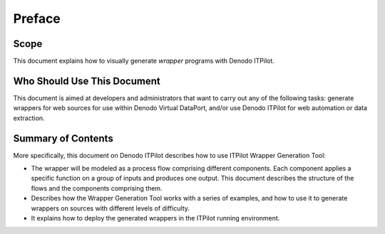 =======
Preface
=======


Scope
==========================================

This document explains how to visually generate *wrapper* programs with
Denodo ITPilot.



Who Should Use This Document
==========================================

This document is aimed at developers and administrators that want to
carry out any of the following tasks: generate wrappers for web sources
for use within Denodo Virtual DataPort, and/or use Denodo ITPilot for
web automation or data extraction.



Summary of Contents
==========================================

More specifically, this document on Denodo ITPilot describes how to use
ITPilot Wrapper Generation Tool:

-  The wrapper will be modeled as a process flow comprising different
   components. Each component applies a specific function on a group of
   inputs and produces one output. This document describes the structure
   of the flows and the components comprising them.
-  Describes how the Wrapper Generation Tool works with a series of
   examples, and how to use it to generate wrappers on sources with
   different levels of difficulty.
-  It explains how to deploy the generated wrappers in the ITPilot
   running environment.

